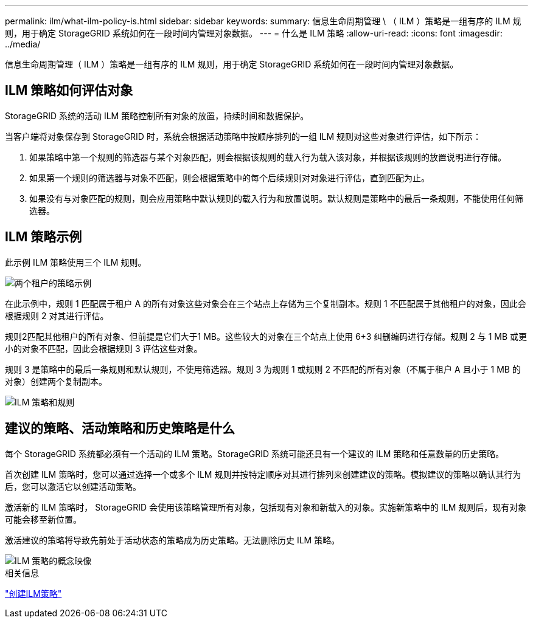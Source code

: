 ---
permalink: ilm/what-ilm-policy-is.html 
sidebar: sidebar 
keywords:  
summary: 信息生命周期管理 \ （ ILM ）策略是一组有序的 ILM 规则，用于确定 StorageGRID 系统如何在一段时间内管理对象数据。 
---
= 什么是 ILM 策略
:allow-uri-read: 
:icons: font
:imagesdir: ../media/


[role="lead"]
信息生命周期管理（ ILM ）策略是一组有序的 ILM 规则，用于确定 StorageGRID 系统如何在一段时间内管理对象数据。



== ILM 策略如何评估对象

StorageGRID 系统的活动 ILM 策略控制所有对象的放置，持续时间和数据保护。

当客户端将对象保存到 StorageGRID 时，系统会根据活动策略中按顺序排列的一组 ILM 规则对这些对象进行评估，如下所示：

. 如果策略中第一个规则的筛选器与某个对象匹配，则会根据该规则的载入行为载入该对象，并根据该规则的放置说明进行存储。
. 如果第一个规则的筛选器与对象不匹配，则会根据策略中的每个后续规则对对象进行评估，直到匹配为止。
. 如果没有与对象匹配的规则，则会应用策略中默认规则的载入行为和放置说明。默认规则是策略中的最后一条规则，不能使用任何筛选器。




== ILM 策略示例

此示例 ILM 策略使用三个 ILM 规则。

image::../media/policy_for_two_tenants.png[两个租户的策略示例]

在此示例中，规则 1 匹配属于租户 A 的所有对象这些对象会在三个站点上存储为三个复制副本。规则 1 不匹配属于其他租户的对象，因此会根据规则 2 对其进行评估。

规则2匹配其他租户的所有对象、但前提是它们大于1 MB。这些较大的对象在三个站点上使用 6+3 纠删编码进行存储。规则 2 与 1 MB 或更小的对象不匹配，因此会根据规则 3 评估这些对象。

规则 3 是策略中的最后一条规则和默认规则，不使用筛选器。规则 3 为规则 1 或规则 2 不匹配的所有对象（不属于租户 A 且小于 1 MB 的对象）创建两个复制副本。

image::../media/ilm_policy_and_rules.png[ILM 策略和规则]



== 建议的策略、活动策略和历史策略是什么

每个 StorageGRID 系统都必须有一个活动的 ILM 策略。StorageGRID 系统可能还具有一个建议的 ILM 策略和任意数量的历史策略。

首次创建 ILM 策略时，您可以通过选择一个或多个 ILM 规则并按特定顺序对其进行排列来创建建议的策略。模拟建议的策略以确认其行为后，您可以激活它以创建活动策略。

激活新的 ILM 策略时， StorageGRID 会使用该策略管理所有对象，包括现有对象和新载入的对象。实施新策略中的 ILM 规则后，现有对象可能会移至新位置。

激活建议的策略将导致先前处于活动状态的策略成为历史策略。无法删除历史 ILM 策略。

image::../media/ilm_policies_proposed_active_historical.png[ILM 策略的概念映像]

.相关信息
link:creating-ilm-policy.html["创建ILM策略"]
